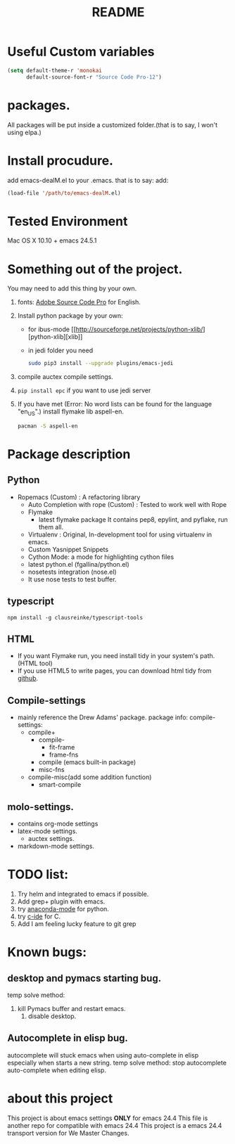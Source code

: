 # -*- mode: org -*-
# Last modified: <2016-08-27 10:35:04 Saturday by wongrichard>
#+STARTUP: showall
#+TITLE:   README

* Useful Custom variables
#+begin_src emacs-lisp
(setq default-theme-r 'monokai
      default-source-font-r "Source Code Pro-12")
#+end_src


* packages.
All packages will be put inside a customized folder.(that is to say, I
won't using elpa.)

* Install procudure.
add emacs-dealM.el to your .emacs. that is to say:
add:

#+begin_src emacs-lisp :tangle yes
(load-file '/path/to/emacs-dealM.el)
#+end_src

* Tested Environment
Mac OS X 10.10 + emacs 24.5.1

* Something out of the project.
You may need to add this thing by your own.
1. fonts:
   [[https://github.com/adobe-fonts/source-code-pro][Adobe Source Code Pro]] for English.
2. Install python package by your own:
   - for ibus-mode
     [[http://sourceforge.net/projects/python-xlib/][python-xlib][xlib]]
   - in jedi folder you need
     #+begin_src bash
     sudo pip3 install --upgrade plugins/emacs-jedi
     #+end_src

3. compile auctex compile settings.
4. =pip install epc= if you want to use jedi server
5. If you have met (Error: No word lists can be found for the language "en_US".)
   install flymake lib aspell-en.
   #+begin_src bash :tangle yes
   pacman -S aspell-en
   #+end_src

* Package description

** Python
- Ropemacs (Custom) : A refactoring library
  - Auto Completion with rope (Custom) : Tested to work well with Rope
  - Flymake
    - latest flymake package
      It contains pep8, epylint, and pyflake, run them all.
  - Virtualenv : Original, In-development tool for using virtualenv in
    emacs.
  - Custom Yasnippet Snippets
  - Cython Mode: a mode for highlighting cython files
  - latest python.el (fgallina/python.el)
  - nosetests integration (nose.el)
  - It use nose tests to test buffer.

** typescript
=npm install -g clausreinke/typescript-tools=

** HTML
- If you want Flymake run, you need install tidy in your system's path.(HTML tool)
- If you use HTML5 to write pages, you can download html tidy from [[https://github.com/w3c/tidy-html5/][github]].

** Compile-settings
- mainly reference the Drew Adams' package.
  package info:
  compile-settings:
  + compile+
    * compile-
      - fit-frame
      - frame-fns
    * compile (emacs built-in package)
    * misc-fns
  + compile-misc(add some addition function)
    * smart-compile

** molo-settings.
- contains org-mode settings
- latex-mode settings.
  + auctex settings.
- markdown-mode settings.


* TODO list:
1. Try helm and
   integrated to emacs if possible.
2. Add grep+ plugin with emacs.
3. try [[https://github.com/proofit404/anaconda-mode][anaconda-mode]] for python.
4. try [[http://tuhdo.github.io/c-ide.html][c-ide]] for C.
5. Add I am feeling lucky feature to git grep

* Known bugs:
** desktop and pymacs starting bug.
temp solve method:
1. kill Pymacs buffer and restart emacs.
   2. disable desktop.

** Autocomplete in elisp bug.
autocomplete will stuck emacs when using auto-complete in elisp
especially when starts a new string.
temp solve method:
stop autocomplete auto-complete when editing elisp.

* about this project
This project is about emacs settings *ONLY* for emacs 24.4
This file is another repo for compatible with emacs 24.4
This project is a emacs 24.4 transport version for We Master Changes.
